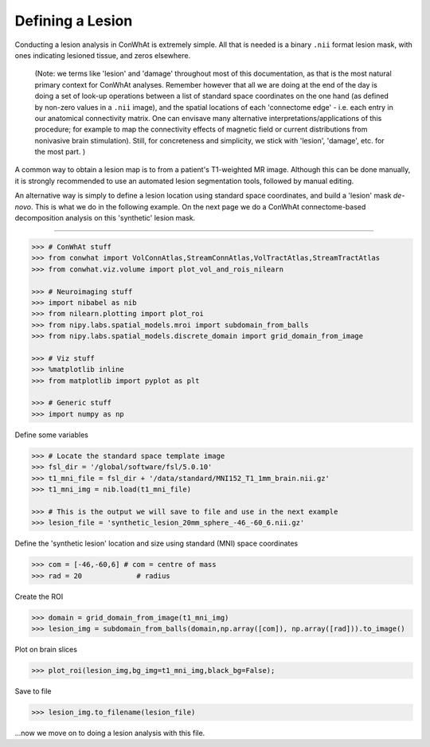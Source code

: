 
Defining a Lesion
=================

Conducting a lesion analysis in ConWhAt is extremely simple. All that is
needed is a binary ``.nii`` format lesion mask, with ones indicating
lesioned tissue, and zeros elsewhere.

    (Note: we terms like 'lesion' and 'damage' throughout most of this
    documentation, as that is the most natural primary context for
    ConWhAt analyses. Remember however that all we are doing at the end
    of the day is doing a set of look-up operations between a list of
    standard space coordinates on the one hand (as defined by non-zero
    values in a ``.nii`` image), and the spatial locations of each
    'connectome edge' - i.e. each entry in our anatomical connectivity
    matrix. One can envisave many alternative
    interpretations/applications of this procedure; for example to map
    the connectivity effects of magnetic field or current distributions
    from nonivasive brain stimulation). Still, for concreteness and
    simplicity, we stick with 'lesion', 'damage', etc. for the most
    part. )

A common way to obtain a lesion map is to from a patient's T1-weighted
MR image. Although this can be done manually, it is strongly recommended
to use an automated lesion segmentation tools, followed by manual
editing.

An alternative way is simply to define a lesion location using standard
space coordinates, and build a 'lesion' mask *de-novo*. This is what we
do in the following example. On the next page we do a ConWhAt
connectome-based decomposition analysis on this 'synthetic' lesion mask.

--------------


.. code-block:: python

    >>> # ConWhAt stuff
    >>> from conwhat import VolConnAtlas,StreamConnAtlas,VolTractAtlas,StreamTractAtlas
    >>> from conwhat.viz.volume import plot_vol_and_rois_nilearn
    
    >>> # Neuroimaging stuff
    >>> import nibabel as nib
    >>> from nilearn.plotting import plot_roi
    >>> from nipy.labs.spatial_models.mroi import subdomain_from_balls
    >>> from nipy.labs.spatial_models.discrete_domain import grid_domain_from_image
    
    >>> # Viz stuff
    >>> %matplotlib inline
    >>> from matplotlib import pyplot as plt
    
    >>> # Generic stuff
    >>> import numpy as np

    
Define some variables

.. code-block:: python

    >>> # Locate the standard space template image
    >>> fsl_dir = '/global/software/fsl/5.0.10'
    >>> t1_mni_file = fsl_dir + '/data/standard/MNI152_T1_1mm_brain.nii.gz'
    >>> t1_mni_img = nib.load(t1_mni_file)
    
    >>> # This is the output we will save to file and use in the next example
    >>> lesion_file = 'synthetic_lesion_20mm_sphere_-46_-60_6.nii.gz'

Define the 'synthetic lesion' location and size using standard (MNI)
space coordinates


.. code-block:: python

    >>> com = [-46,-60,6] # com = centre of mass
    >>> rad = 20             # radius

Create the ROI


.. code-block:: python

    >>> domain = grid_domain_from_image(t1_mni_img)
    >>> lesion_img = subdomain_from_balls(domain,np.array([com]), np.array([rad])).to_image()

Plot on brain slices


.. code-block:: python

    >>> plot_roi(lesion_img,bg_img=t1_mni_img,black_bg=False);



.. image:: output_10_0.png


Save to file


.. code-block:: python

    >>> lesion_img.to_filename(lesion_file)

...now we move on to doing a lesion analysis with this file.
